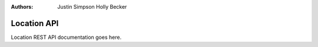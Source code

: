 :Authors:
    Justin Simpson
    Holly Becker

Location API
============

Location REST API documentation goes here.
